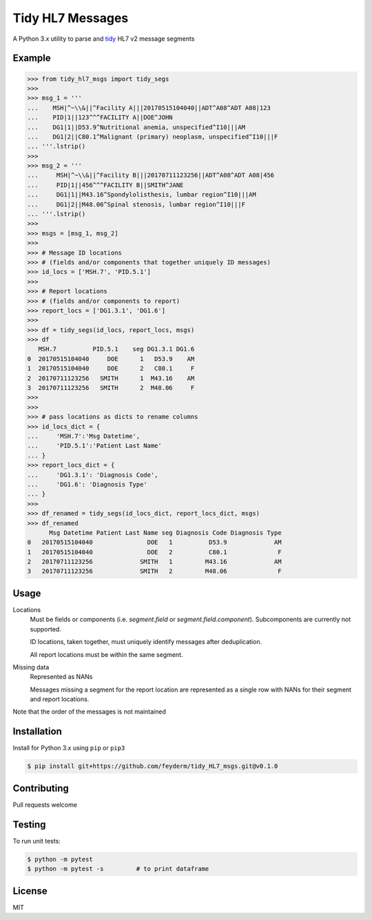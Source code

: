 Tidy HL7 Messages
=================
A Python 3.x utility to parse and tidy_ HL7 v2 message segments

.. _tidy: http://vita.had.co.nz/papers/tidy-data.html

Example
-------

.. code-block:: python

    >>> from tidy_hl7_msgs import tidy_segs
    >>> 
    >>> msg_1 = '''
    ...    MSH|^~\\&||^Facility A|||20170515104040||ADT^A08^ADT A08|123
    ...    PID|1||123^^^FACILITY A||DOE^JOHN
    ...    DG1|1||D53.9^Nutritional anemia, unspecified^I10|||AM
    ...    DG1|2||C80.1^Malignant (primary) neoplasm, unspecified^I10|||F
    ... '''.lstrip()
    >>>
    >>> msg_2 = '''
    ...     MSH|^~\\&||^Facility B|||20170711123256||ADT^A08^ADT A08|456
    ...     PID|1||456^^^FACILITY B||SMITH^JANE
    ...     DG1|1||M43.16^Spondylolisthesis, lumbar region^I10|||AM
    ...     DG1|2||M48.06^Spinal stenosis, lumbar region^I10|||F
    ... '''.lstrip()
    >>>
    >>> msgs = [msg_1, msg_2]
    >>> 
    >>> # Message ID locations
    >>> # (fields and/or components that together uniquely ID messages)
    >>> id_locs = ['MSH.7', 'PID.5.1']
    >>> 
    >>> # Report locations
    >>> # (fields and/or components to report)
    >>> report_locs = ['DG1.3.1', 'DG1.6']
    >>> 
    >>> df = tidy_segs(id_locs, report_locs, msgs)
    >>> df
       MSH.7          PID.5.1    seg DG1.3.1 DG1.6
    0  20170515104040     DOE      1   D53.9    AM
    1  20170515104040     DOE      2   C80.1     F
    2  20170711123256   SMITH      1  M43.16    AM
    3  20170711123256   SMITH      2  M48.06     F
    >>>
    >>>
    >>> # pass locations as dicts to rename columns
    >>> id_locs_dict = {
    ...     'MSH.7':'Msg Datetime',
    ...     'PID.5.1':'Patient Last Name'
    ... }
    >>> report_locs_dict = {
    ...     'DG1.3.1': 'Diagnosis Code',
    ...     'DG1.6': 'Diagnosis Type'
    ... }
    >>>
    >>> df_renamed = tidy_segs(id_locs_dict, report_locs_dict, msgs)
    >>> df_renamed
          Msg Datetime Patient Last Name seg Diagnosis Code Diagnosis Type 
    0   20170515104040               DOE   1          D53.9             AM 
    1   20170515104040               DOE   2          C80.1              F 
    2   20170711123256             SMITH   1         M43.16             AM 
    3   20170711123256             SMITH   2         M48.06              F 

Usage
-----

Locations
    Must be fields or components (i.e. *segment.field* or *segment.field.component*). Subcomponents are currently not supported.

    ID locations, taken together, must uniquely identify messages after deduplication.

    All report locations must be within the same segment.

Missing data
    Represented as NANs
    
    Messages missing a segment for the report location are represented as a single row with NANs for their segment and report locations.

Note that the order of the messages is not maintained


Installation
------------

Install for Python 3.x using ``pip`` or ``pip3``

.. code-block:: bash

    $ pip install git+https://github.com/feyderm/tidy_HL7_msgs.git@v0.1.0
    
Contributing
------------
Pull requests welcome

Testing
-------
To run unit tests:

.. code-block:: bash

    $ python -m pytest
    $ python -m pytest -s         # to print dataframe

License
-------
MIT